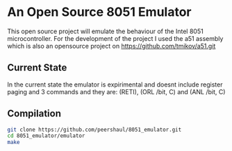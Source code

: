 * An Open Source 8051 Emulator
  This open source project will emulate the behaviour of the Intel 8051 microcontroller.
  For the development of the project I used the a51 assembly which is also an opensource project on https://github.com/tmikov/a51.git
** Current State
   In the current state the emulator is expirimental and doesnt include register paging and 3 commands and they are: (RETI), (ORL /bit, C) and (ANL /bit, C)
** Compilation
   #+BEGIN_SRC bash
	  git clone https://github.com/peershaul/8051_emulator.git
	  cd 8051_emulator/emulator
	  make

   #+END_SRC


